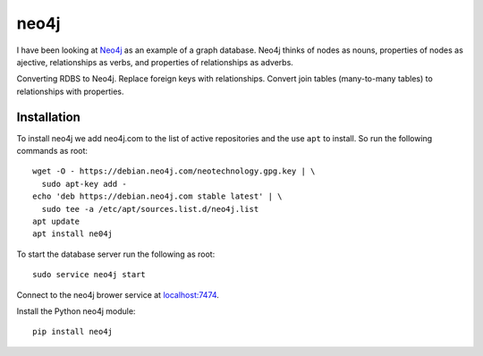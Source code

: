 neo4j
*****

I have been looking at `Neo4j <https://neo4j.com>`_ as an example of a
graph database.  Neo4j thinks of nodes as nouns, properties of nodes
as ajective, relationships as verbs, and properties of relationships
as adverbs.

Converting RDBS to Neo4j. Replace foreign keys with relationships.
Convert join tables (many-to-many tables) to relationships with
properties.

Installation
============

To install neo4j we add neo4j.com to the list of active repositories
and the use ``apt`` to install.  So run the following commands as root::

  wget -O - https://debian.neo4j.com/neotechnology.gpg.key | \
    sudo apt-key add -
  echo 'deb https://debian.neo4j.com stable latest' | \
    sudo tee -a /etc/apt/sources.list.d/neo4j.list
  apt update
  apt install ne04j

To start the database server run the following as root::

  sudo service neo4j start

Connect to the neo4j brower service at `localhost:7474
<http://localhost:7474/browser/>`_.

Install the Python neo4j module::

  pip install neo4j

